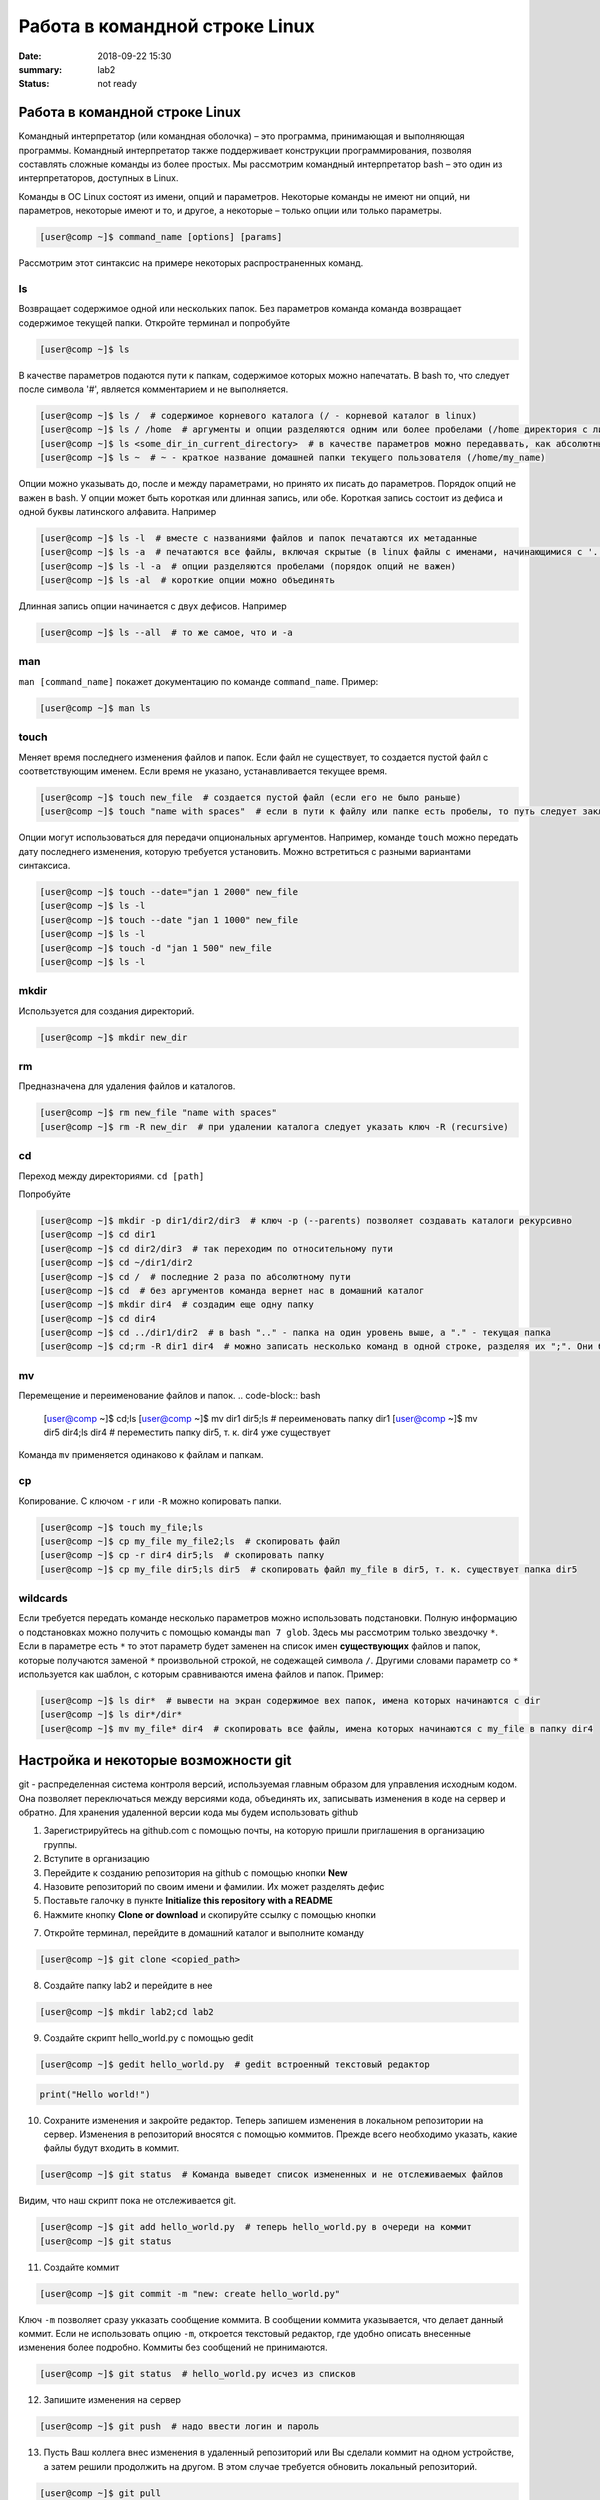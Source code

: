 Работа в командной строке Linux
#################################

:date: 2018-09-22 15:30
:summary: lab2
:status: not ready


.. default-role:: code

Работа в командной строке Linux
========

Kомандный интерпретатор (или командная оболочка) – это программа, принимающая и выполняющая программы. Командный интерпретатор также поддерживает конструкции программирования, позволяя составлять сложные команды из более простых.
Мы рассмотрим командный интерпретатор bash – это один из интерпретаторов, доступных в Linux.

Команды в ОС Linux состоят из имени, опций и параметров. Некоторые команды не имеют ни опций, ни параметров, некоторые имеют и то, и другое, а некоторые – только опции или только параметры. 

.. code-block:: bash

	[user@comp ~]$ command_name [options] [params]
	
Рассмотрим этот синтаксис на примере некоторых распространенных команд.
	
ls
----

Возвращает содержимое одной или нескольких папок. Без параметров команда команда возвращает содержимое текущей папки. Откройте терминал и попробуйте

.. code-block:: bash

	[user@comp ~]$ ls
	
В качестве параметров подаются пути к папкам, содержимое которых можно напечатать. В bash то, что следует после символа '#', является комментарием и не выполняется.

.. code-block:: bash

	[user@comp ~]$ ls /  # содержимое корневого каталога (/ - корневой каталог в linux)
	[user@comp ~]$ ls / /home  # аргументы и опции разделяются одним или более пробелами (/home директория с личными папками пользователей)
	[user@comp ~]$ ls <some_dir_in_current_directory>  # в качестве параметров можно передаввать, как абсолютные (начинаются с / или ~) пути, так и относительные (пути из текущей директории)
	[user@comp ~]$ ls ~  # ~ - краткое название домашней папки текущего пользователя (/home/my_name)
	
Опции можно указывать до, после и между параметрами, но принято их писать до параметров. Порядок опций не важен в bash. У опции может быть короткая или длинная запись, или обе. Короткая запись состоит из дефиса и одной буквы латинского алфавита. Например

.. code-block:: bash

	[user@comp ~]$ ls -l  # вместе с названиями файлов и папок печатаются их метаданные
	[user@comp ~]$ ls -a  # печатаются все файлы, включая скрытые (в linux файлы с именами, начинающимися с '.', являются скрытыми)
	[user@comp ~]$ ls -l -a  # опции разделяются пробелами (порядок опций не важен)
	[user@comp ~]$ ls -al  # короткие опции можно объединять
	
Длинная запись опции начинается с двух дефисов. Например


.. code-block:: bash

	[user@comp ~]$ ls --all  # то же самое, что и -a
	
man
----

``man [command_name]`` покажет документацию по команде ``command_name``. Пример:

.. code-block:: bash

	[user@comp ~]$ man ls
	
touch
------
  
Меняет время последнего изменения файлов и папок. Если файл не существует, то создается пустой файл с соответствующим именем. Если время не указано, устанавливается текущее время.

.. code-block:: bash

	[user@comp ~]$ touch new_file  # создается пустой файл (если его не было раньше)
	[user@comp ~]$ touch "name with spaces"  # если в пути к файлу или папке есть пробелы, то путь следует заключать в кавычки"
	
Опции могут использоваться для передачи опциональных аргументов. Например, команде ``touch`` можно передать дату последнего изменения, которую требуется установить. Можно встретиться с разными вариантами синтаксиса. 


.. code-block:: bash

	[user@comp ~]$ touch --date="jan 1 2000" new_file  
	[user@comp ~]$ ls -l
	[user@comp ~]$ touch --date "jan 1 1000" new_file 
	[user@comp ~]$ ls -l
	[user@comp ~]$ touch -d "jan 1 500" new_file
	[user@comp ~]$ ls -l
	
mkdir
-----

Используется для создания директорий.

.. code-block:: bash

	[user@comp ~]$ mkdir new_dir
	
rm
----

Предназначена для удаления файлов и каталогов.

.. code-block:: bash

	[user@comp ~]$ rm new_file "name with spaces"
	[user@comp ~]$ rm -R new_dir  # при удалении каталога следует указать ключ -R (recursive)
	
cd
----

Переход между директориями. ``cd [path]``

Попробуйте

.. code-block:: bash

	[user@comp ~]$ mkdir -p dir1/dir2/dir3  # ключ -p (--parents) позволяет создавать каталоги рекурсивно
	[user@comp ~]$ cd dir1
	[user@comp ~]$ cd dir2/dir3  # так переходим по относительному пути
	[user@comp ~]$ cd ~/dir1/dir2  
	[user@comp ~]$ cd /  # последние 2 раза по абсолютному пути
	[user@comp ~]$ cd  # без аргументов команда вернет нас в домашний каталог
	[user@comp ~]$ mkdir dir4  # создадим еще одну папку
	[user@comp ~]$ cd dir4
	[user@comp ~]$ cd ../dir1/dir2  # в bash ".." - папка на один уровень выше, а "." - текущая папка
	[user@comp ~]$ cd;rm -R dir1 dir4  # можно записать несколько команд в одной строке, разделяя их ";". Они будут выполнены последовательно
	
mv
----

Перемещение и переименование файлов и папок.
.. code-block:: bash

	[user@comp ~]$ cd;ls
	[user@comp ~]$ mv dir1 dir5;ls  # переименовать папку dir1
	[user@comp ~]$ mv dir5 dir4;ls dir4  # переместить папку dir5, т. к. dir4 уже существует

Команда ``mv`` применяется одинаково к файлам и папкам.

cp
----

Копирование. С ключом ``-r`` или ``-R`` можно копировать папки.

.. code-block:: bash

	[user@comp ~]$ touch my_file;ls
	[user@comp ~]$ cp my_file my_file2;ls  # скопировать файл
	[user@comp ~]$ cp -r dir4 dir5;ls  # скопировать папку
	[user@comp ~]$ cp my_file dir5;ls dir5  # скопировать файл my_file в dir5, т. к. существует папка dir5
	
wildcards
----

Если требуется передать команде несколько параметров можно использовать подстановки. Полную информацию о подстановках можно получить с помощью команды ``man 7 glob``. Здесь мы рассмотрим только звездочку ``*``. Если в параметре есть ``*`` то этот параметр будет заменен на список имен **существующих** файлов и папок, которые получаются заменой ``*`` произвольной строкой, не содежащей символа ``/``. Другими словами параметр со ``*`` используется как шаблон, с которым сравниваются имена файлов и папок. Пример:

.. code-block:: bash

	[user@comp ~]$ ls dir*  # вывести на экран содержимое вех папок, имена которых начинаются с dir
	[user@comp ~]$ ls dir*/dir*  
	[user@comp ~]$ mv my_file* dir4  # скопировать все файлы, имена которых начинаются с my_file в папку dir4

	
Настройка и некоторые возможности git
========

git - распределенная система контроля версий, используемая главным образом для управления исходным кодом. Она позволяет переключаться между версиями кода, объединять их, записывать изменения в коде на сервер и обратно. Для хранения удаленной версии кода мы будем использовать github  

1. Зарегистрируйтесь на github.com с помощью почты, на которую пришли приглашения в организацию группы.
2. Вступите в организацию
3. Перейдите к созданию репозитория на github с помощью кнопки **New**
4. Назовите репозиторий по своим имени и фамилии. Их может разделять дефис
5. Поставьте галочку в пункте **Initialize this repository with a README**
6. Нажмите кнопку **Clone or download** и скопируйте ссылку с помощью кнопки

.. image:: {filename}/images/clone_repo.jpeg

7. Откройте терминал, перейдите в домашний каталог и выполните команду

.. code-block:: bash

	[user@comp ~]$ git clone <copied_path>  
	
8. Создайте папку lab2 и перейдите в нее

.. code-block:: bash

	[user@comp ~]$ mkdir lab2;cd lab2
	
9. Создайте скрипт hello_world.py с помощью gedit

.. code-block:: bash

	[user@comp ~]$ gedit hello_world.py  # gedit встроенный текстовый редактор
	
.. code-block:: python

	print("Hello world!")
	
10. Сохраните изменения и закройте редактор. Теперь запишем изменения в локальном репозитории на сервер. Изменения в репозиторий вносятся с помощью коммитов. Прежде всего необходимо указать, какие файлы будут входить в коммит. 

.. code-block:: bash

	[user@comp ~]$ git status  # Команда выведет список измененных и не отслеживаемых файлов
	
Видим, что наш скрипт пока не отслеживается git.


.. code-block:: bash

	[user@comp ~]$ git add hello_world.py  # теперь hello_world.py в очереди на коммит
	[user@comp ~]$ git status
	
11. Создайте коммит

.. code-block:: bash

	[user@comp ~]$ git commit -m "new: create hello_world.py"
	
Ключ ``-m`` позволяет сразу укказать сообщение коммита. В сообщении коммита указывается, что делает данный коммит. Если не использовать опцию ``-m``, откроется текстовый редактор, где удобно описать внесенные изменения более подробно. Коммиты без сообщений не принимаются.

.. code-block:: bash

	[user@comp ~]$ git status  # hello_world.py исчез из списков 

12. Запишите изменения на сервер

.. code-block:: bash

	[user@comp ~]$ git push  # надо ввести логин и пароль
	
13. Пусть Ваш коллега внес изменения в удаленный репозиторий или Вы сделали коммит на одном устройстве, а затем решили продолжить на другом. В этом случае требуется обновить локальный репозиторий. 


.. code-block:: bash

	[user@comp ~]$ git pull
	
Основы git хорошо изложены `здесь <https://git-scm.com/book/ru/v1>`_.
Про установку git в разных ОС `тут <https://git-scm.com/book/ru/v1/%D0%92%D0%B2%D0%B5%D0%B4%D0%B5%D0%BD%D0%B8%D0%B5-%D0%A3%D1%81%D1%82%D0%B0%D0%BD%D0%BE%D0%B2%D0%BA%D0%B0-Git>`_.

jupyter
========

Интерактивное окружение, позволяющее создавать "ноутбуки". "Ноутбуки" могут содержать разнородные элементы, такие как исполняемый код, текст, изображения. Засчет этих возможностей их удобно использовать для анализа и визуализации данных, различных исследовательских, а также образовательных целей.


.. code-block:: bash

	[user@comp ~]$ cd ~/<repo_name>  # перейдите в ваш репозиторий
	[user@comp ~]$ jupyter notebook
	
Кликните на папку lab2, а затем на кнопку **New** и выберете *Python 3*

